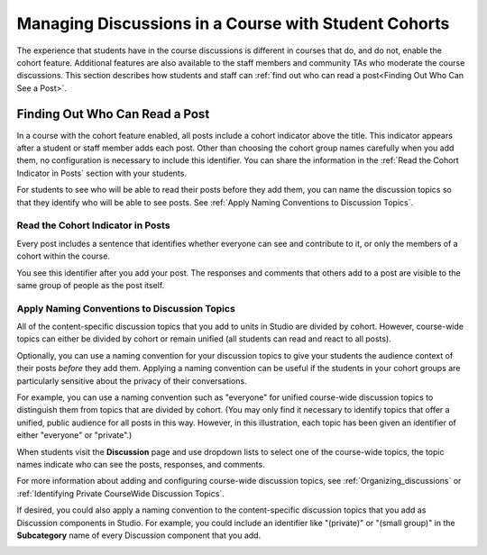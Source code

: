 .. _Moderating Discussions for Cohorts:

##########################################################
Managing Discussions in a Course with Student Cohorts
##########################################################

The experience that students have in the course discussions is different in
courses that do, and do not, enable the cohort feature. Additional features are
also available to the staff members and community TAs who moderate the course
discussions. This section describes how students and staff can :ref:`find out
who can read a post<Finding Out Who Can See a Post>`.

.. to come in a separate PR: a better introduction, info on how a moderator can post into one cohort or all cohorts, how students see posts in a course with cohorts, more

.. _Finding Out Who Can See a Post:

********************************
Finding Out Who Can Read a Post
********************************

In a course with the cohort feature enabled, all posts include a cohort
indicator above the title. This indicator appears after a student or staff
member adds each post. Other than choosing the cohort group names carefully
when you add them, no configuration is necessary to include this identifier.
You can share the information in the :ref:`Read the Cohort Indicator in Posts`
section with your students.

For students to see who will be able to read their posts before they add them,
you can name the discussion topics so that they identify who will be able to
see posts. See :ref:`Apply Naming Conventions to Discussion Topics`.

.. _Read the Cohort Indicator in Posts:

==================================
Read the Cohort Indicator in Posts
==================================

Every post includes a sentence that identifies whether everyone can see and
contribute to it, or only the members of a cohort within the course.

.. image:: ../Images/post_visible_all.png
 :alt: A discussion topic post with "This post is visible to everyone" above 
       the title

.. image:: ../Images/post_visible_cohort.png
 :alt: A discussion topic post with "This post is visible to" and a cohort name
       above the title

.. image:: ../Images/post_visible_default.png
 :alt: A discussion topic post with "This post is visible to Default Group" 
       above the title

You see this identifier after you add your post. The responses and comments
that others add to a post are visible to the same group of people as the
post itself.

.. _Apply Naming Conventions to Discussion Topics:

=========================================================
Apply Naming Conventions to Discussion Topics
=========================================================

All of the content-specific discussion topics that you add to units in Studio
are divided by cohort. However, course-wide topics can either be divided by
cohort or remain unified (all students can read and react to all posts).

Optionally, you can use a naming convention for your discussion topics to give
your students the audience context of their posts *before* they add them.
Applying a naming convention can be useful if the students in your cohort
groups are particularly sensitive about the privacy of their conversations.

For example, you can use a naming convention such as "everyone" for unified
course-wide discussion topics to distinguish them from topics that are divided
by cohort. (You may only find it necessary to identify topics that offer a
unified, public audience for all posts in this way. However, in this
illustration, each topic has been given an identifier of either "everyone" or
"private".)

.. image:: ../Images/discussion_category_names.png
 :alt: The names you supply for course-wide topics in Studio appear on the 
       dropdown list of discussion topics in the live course

When students visit the **Discussion** page and use dropdown lists to select
one of the course-wide topics, the topic names indicate who can see the posts,
responses, and comments.

For more information about adding and configuring course-wide discussion
topics, see :ref:`Organizing_discussions` or :ref:`Identifying Private
CourseWide Discussion Topics`.

If desired, you could also apply a naming convention to the content-specific
discussion topics that you add as Discussion components in Studio. For example,
you could include an identifier like "(private)" or "(small group)" in the
**Subcategory** name of every Discussion component that you add.

.. image:: ../Images/discussion_topic_names.png
 :alt: The Subcategory name that you supply for a Discussion component in
       Studio appears on the dropdown lists of discussion topics in the live
       course
